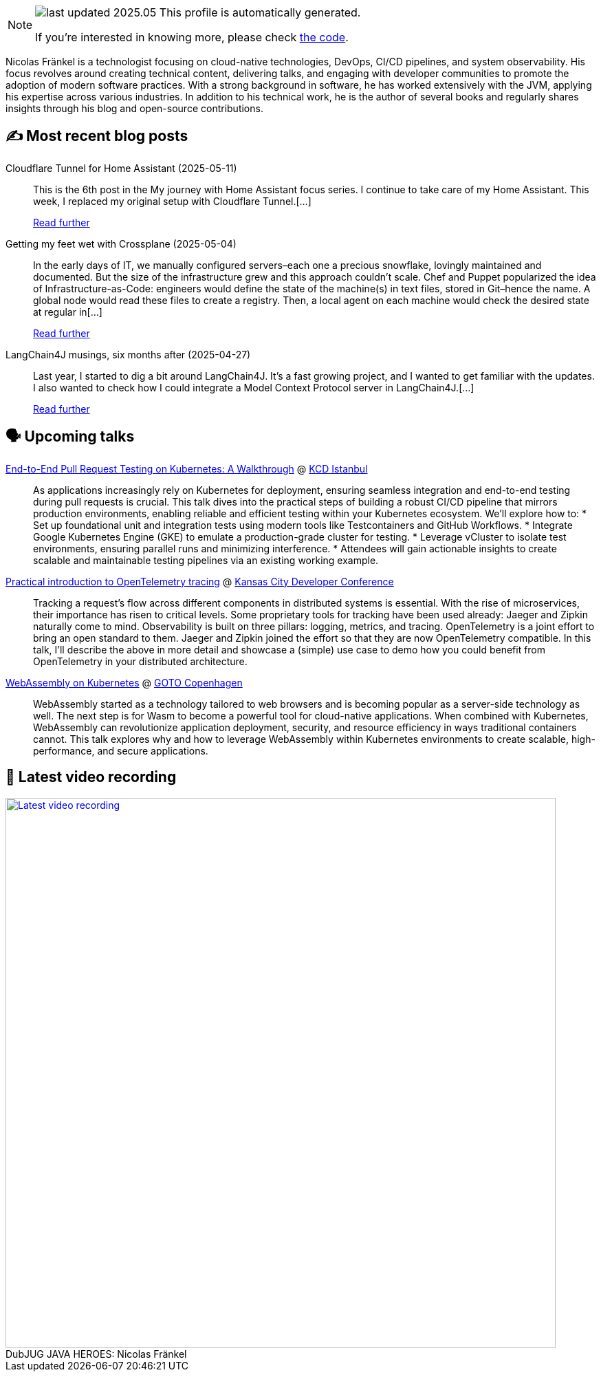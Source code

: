 

ifdef::env-github[]
:tip-caption: :bulb:
:note-caption: :information_source:
:important-caption: :heavy_exclamation_mark:
:caution-caption: :fire:
:warning-caption: :warning:
endif::[]

:figure-caption!:

[NOTE]
====
image:https://img.shields.io/badge/last_updated-2025.05.15-blue[]
 This profile is automatically generated.

If you're interested in knowing more, please check https://github.com/nfrankel/nfrankel-update/[the code^].
====

Nicolas Fränkel is a technologist focusing on cloud-native technologies, DevOps, CI/CD pipelines, and system observability. His focus revolves around creating technical content, delivering talks, and engaging with developer communities to promote the adoption of modern software practices. With a strong background in software, he has worked extensively with the JVM, applying his expertise across various industries. In addition to his technical work, he is the author of several books and regularly shares insights through his blog and open-source contributions.


## ✍️ Most recent blog posts



Cloudflare Tunnel for Home Assistant (2025-05-11)::
This is the 6th post in the My journey with Home Assistant focus series. I continue to take care of my Home Assistant. This week, I replaced my original setup with Cloudflare Tunnel.[...]
+
https://blog.frankel.ch/home-assistant/6/[Read further^]



Getting my feet wet with Crossplane (2025-05-04)::
In the early days of IT, we manually configured servers–each one a precious snowflake, lovingly maintained and documented. But the size of the infrastructure grew and this approach couldn&#8217;t scale. Chef and Puppet popularized the idea of Infrastructure-as-Code: engineers would define the state of the machine(s) in text files, stored in Git–hence the name. A global node would read these files to create a registry. Then, a local agent on each machine would check the desired state at regular in[...]
+
https://blog.frankel.ch/feet-wet-crossplane/[Read further^]



LangChain4J musings, six months after (2025-04-27)::
Last year, I started to dig a bit around LangChain4J. It&#8217;s a fast growing project, and I wanted to get familiar with the updates. I also wanted to check how I could integrate a Model Context Protocol server in LangChain4J.[...]
+
https://blog.frankel.ch/langchain4j-musings-six-months-after/[Read further^]



## 🗣️ Upcoming talks



https://community.cncf.io/events/details/cncf-kcd-istanbul-presents-kcd-istanbul-2025/[End-to-End Pull Request Testing on Kubernetes: A Walkthrough^] @ https://kcd.istanbul/[KCD Istanbul^]::
+
As applications increasingly rely on Kubernetes for deployment, ensuring seamless integration and end-to-end testing during pull requests is crucial. This talk dives into the practical steps of building a robust CI/CD pipeline that mirrors production environments, enabling reliable and efficient testing within your Kubernetes ecosystem. We’ll explore how to: * Set up foundational unit and integration tests using modern tools like Testcontainers and GitHub Workflows. * Integrate Google Kubernetes Engine (GKE) to emulate a production-grade cluster for testing. * Leverage vCluster to isolate test environments, ensuring parallel runs and minimizing interference. * Attendees will gain actionable insights to create scalable and maintainable testing pipelines via an existing working example.



https://www.kcdc.info/speakers[Practical introduction to OpenTelemetry tracing^] @ https://www.kcdc.info/[Kansas City Developer Conference^]::
+
Tracking a request’s flow across different components in distributed systems is essential. With the rise of microservices, their importance has risen to critical levels. Some proprietary tools for tracking have been used already: Jaeger and Zipkin naturally come to mind. Observability is built on three pillars: logging, metrics, and tracing. OpenTelemetry is a joint effort to bring an open standard to them. Jaeger and Zipkin joined the effort so that they are now OpenTelemetry compatible. In this talk, I’ll describe the above in more detail and showcase a (simple) use case to demo how you could benefit from OpenTelemetry in your distributed architecture.



https://gotocph.com/2025/sessions/3729/webassembly-on-kubernetes[WebAssembly on Kubernetes^] @ https://gotocph.com/[GOTO Copenhagen^]::
+
WebAssembly started as a technology tailored to web browsers and is becoming popular as a server-side technology as well. The next step is for Wasm to become a powerful tool for cloud-native applications. When combined with Kubernetes, WebAssembly can revolutionize application deployment, security, and resource efficiency in ways traditional containers cannot. This talk explores why and how to leverage WebAssembly within Kubernetes environments to create scalable, high-performance, and secure applications.



## 🎥 Latest video recording

image::https://img.youtube.com/vi/IvwjyN59Xp0/sddefault.jpg[Latest video recording,800,link=https://www.youtube.com/watch?v=IvwjyN59Xp0,title="DubJUG JAVA HEROES: Nicolas Fränkel"]